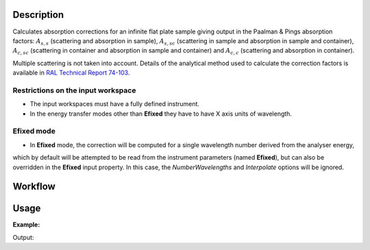 .. algorithm::

.. summary::

.. alias::

.. properties::

Description
-----------

Calculates absorption corrections for an infinite flat plate sample giving output in the
Paalman & Pings absorption factors:
:math:`A_{s,s}` (scattering and absorption in sample),
:math:`A_{s,sc}` (scattering in sample and absorption in sample and container),
:math:`A_{c,sc}` (scattering in container and absorption in sample and container)
and  :math:`A_{c,c}` (scattering and absorption in container).

Multiple scattering is not taken into account.
Details of the analytical method used to calculate the correction factors is
available in `RAL Technical Report 74-103
<http://purl.org/net/epubs/work/64111>`__.

Restrictions on the input workspace
###################################

- The input workspaces must have a fully defined instrument.
- In the energy transfer modes other than **Efixed** they have to have X axis units of wavelength.

Efixed mode
###########

- In **Efixed** mode, the correction will be computed for a single wavelength number derived from the analyser energy,
which by default will be attempted to be read from the instrument parameters (named **Efixed**), but can also be overridden in the **Efixed** input property.
In this case, the `NumberWavelengths` and `Interpolate` options will be ignored.

Workflow
--------

.. diagram:: FlatPlatePaalmanPingsCorrection-v1_wkflw.dot


Usage
-----

**Example:**

.. testcode:: exSampleAndCan

    # Create a sample workspace
    sample = CreateSampleWorkspace(NumBanks=1, BankPixelWidth=1,
                                   XUnit='Wavelength',
                                   XMin=6.8, XMax=7.9,
                                   BinWidth=0.1)

    # Copy and scale it to make a can workspace
    can = CloneWorkspace(InputWorkspace=sample)
    can = Scale(InputWorkspace=can, Factor=1.2)

    # Calculate absorption corrections
    corr = FlatPlatePaalmanPingsCorrection(SampleWorkspace=sample,
                                           SampleChemicalFormula='H2-O',
                                           SampleThickness=0.1,
                                           SampleAngle=45,
                                           CanWorkspace=can,
                                           CanChemicalFormula='V',
                                           CanFrontThickness=0.01,
                                           CanBackThickness=0.01,
                                           Emode='Indirect',
                                           Efixed=1.845)

    print 'Correction workspaces: %s' % (', '.join(corr.getNames()))

Output:

.. testoutput:: exSampleAndCan

    Correction workspaces: corr_ass, corr_assc, corr_acsc, corr_acc

.. categories::

.. sourcelink::
